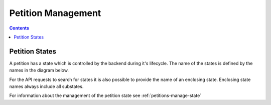 ===================
Petition Management
===================

.. contents::


.. _petition-management-petition-states:

Petition States
===============

A petition has a state which is controlled by the backend during it's
lifecycle. The name of the states is defined by the names in the diagram
below.

For the API requests to search for states it is also possible to provide the
name of an enclosing state. Enclosing state names always include all substates.

For information about the management of the petition state see
:ref:`petitions-manage-state`


.. uml::

    @startuml

    Title "Petition State Machine"

    [*] --> draft
    draft --> draft : edit
    draft --> supportable : [publish]

    supportable -up-> rejected : [reject]
    supportable -> deleted : [delete]

    rejected --> supportable : [publish]

    draft --> deleted : [delete]
    loser --> deleted : [delete]
    closed -> deleted : [delete]
    processing -> deleted : [delete]

    state deleted {
    }
    deleted : only marked as deleted
    deleted : not removed from database

    state rejected {
        [*] --> edit
        edit -> edit : edit
        edit --> publish_request : [publish]
    }
    rejected : send mail to owner

    state loser {
    }
    note right of loser : petition is a loser because\nit didn't reached the supporter limit\nbefore the timeout

    state supportable {
      [*] --> pending
      pending : send approval mail to editor
      note right of pending : supporting is active but petition\nis not in query results
      pending --> active : [approved]
      active : petition is visible to all people in all queries
      pending --> active : auto approved\nif timeout\nand city is assigned
      active --> loser : timeout
      active -right-> winner : supporter\nlimit reached
      
      winner : send mail to owner
      note top of winner : petition is a winner because\nit reached the supporter limit\nbefore the timeout

      winner -> processing : timeout
    }

    state processing {
        [*] --> sendLetterRequested
        sendLetterRequested : editor needs to send a letter
        sendLetterRequested --> waitForLetterResponse : [sendLetter]
        waitForLetterResponse : enter: create response token
        waitForLetterResponse : exit: delete response token
        waitForLetterResponse --> letterResponseArrived : [setFeedback]
        letterResponseArrived --> closed : [close]
    }

    state closed {
    }
    @enduml
